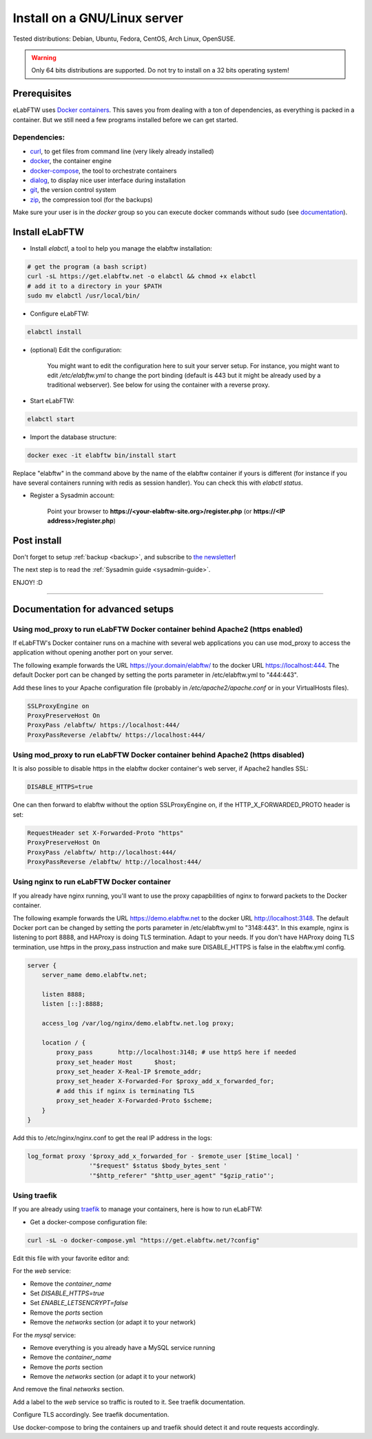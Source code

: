 .. _install:

Install on a GNU/Linux server
=============================

.. image:: img/gnulinux.png
    :align: center
    :alt: gnulinux

Tested distributions: Debian, Ubuntu, Fedora, CentOS, Arch Linux, OpenSUSE.

.. warning:: Only 64 bits distributions are supported. Do not try to install on a 32 bits operating system!

.. image:: img/docker.png
    :align: right
    :alt: docker

.. _normal-install:

Prerequisites
-------------

eLabFTW uses `Docker containers <https://www.docker.com/what-docker>`_. This saves you from dealing with a ton of dependencies, as everything is packed in a container. But we still need a few programs installed before we can get started.

Dependencies:
`````````````
* `curl <https://curl.haxx.se/>`_, to get files from command line (very likely already installed)
* `docker <https://docs.docker.com/engine/installation/linux/>`_, the container engine
* `docker-compose <https://docs.docker.com/compose/install/>`_, the tool to orchestrate containers
* `dialog <https://en.wikipedia.org/wiki/Dialog_(software)>`_, to display nice user interface during installation
* `git <https://git-scm.com/>`_, the version control system
* `zip <http://infozip.sourceforge.net/Zip.html>`_, the compression tool (for the backups)

Make sure your user is in the `docker` group so you can execute docker commands without sudo (see `documentation <https://docs.docker.com/install/linux/linux-postinstall/>`_).

Install eLabFTW
---------------

* Install `elabctl`, a tool to help you manage the elabftw installation:

.. code-block:: bash

    # get the program (a bash script)
    curl -sL https://get.elabftw.net -o elabctl && chmod +x elabctl
    # add it to a directory in your $PATH
    sudo mv elabctl /usr/local/bin/

* Configure eLabFTW:

.. code-block:: bash

    elabctl install

* (optional) Edit the configuration:

    You might want to edit the configuration here to suit your server setup. For instance, you might want to edit `/etc/elabftw.yml` to change the port binding (default is 443 but it might be already used by a traditional webserver). See below for using the container with a reverse proxy.

* Start eLabFTW:

.. code-block:: bash

    elabctl start

* Import the database structure:

.. code-block:: bash

   docker exec -it elabftw bin/install start

Replace "elabftw" in the command above by the name of the elabftw container if yours is different (for instance if you have several containers running with redis as session handler). You can check this with `elabctl status`.

* Register a Sysadmin account:

    Point your browser to **\https://<your-elabftw-site.org>/register.php** (or **\https://<IP address>/register.php**)

Post install
------------

Don't forget to setup :ref:`backup <backup>`, and subscribe to `the newsletter <http://elabftw.us12.list-manage1.com/subscribe?u=61950c0fcc7a849dbb4ef1b89&id=04086ba197>`_!

The next step is to read the :ref:`Sysadmin guide <sysadmin-guide>`.

ENJOY! :D

----


Documentation for advanced setups
---------------------------------

Using mod_proxy to run eLabFTW Docker container behind Apache2 (https enabled)
``````````````````````````````````````````````````````````````````````````````

If eLabFTW's Docker container runs on a machine with several web applications you can use mod_proxy to access the application without opening another port on your server.

The following example forwards the URL https://your.domain/elabftw/ to the docker URL https://localhost:444. The default Docker port can be changed by setting the ports parameter in /etc/elabftw.yml to "444:443".

Add these lines to your Apache configuration file (probably in `/etc/apache2/apache.conf` or in your VirtualHosts files).

.. code-block:: apache

    SSLProxyEngine on
    ProxyPreserveHost On
    ProxyPass /elabftw/ https://localhost:444/
    ProxyPassReverse /elabftw/ https://localhost:444/

Using mod_proxy to run eLabFTW Docker container behind Apache2 (https disabled)
```````````````````````````````````````````````````````````````````````````````

It is also possible to disable https in the elabftw docker container's web server, if Apache2 handles SSL:

.. code-block:: yaml

    DISABLE_HTTPS=true

One can then forward to elabftw without the option SSLProxyEngine on, if the HTTP_X_FORWARDED_PROTO header is set:

.. code-block:: apache

    RequestHeader set X-Forwarded-Proto "https"
    ProxyPreserveHost On
    ProxyPass /elabftw/ http://localhost:444/
    ProxyPassReverse /elabftw/ http://localhost:444/

Using nginx to run eLabFTW Docker container
```````````````````````````````````````````

If you already have nginx running, you'll want to use the proxy capapbilities of nginx to forward packets to the Docker container.

The following example forwards the URL https://demo.elabftw.net to the docker URL http://localhost:3148. The default Docker port can be changed by setting the ports parameter in /etc/elabftw.yml to "3148:443". In this example, nginx is listening to port 8888, and HAProxy is doing TLS termination. Adapt to your needs. If you don't have HAProxy doing TLS termination, use https in the proxy_pass instruction and make sure DISABLE_HTTPS is false in the elabftw.yml config.

.. code-block:: nginx

    server {
        server_name demo.elabftw.net;

        listen 8888;
        listen [::]:8888;

        access_log /var/log/nginx/demo.elabftw.net.log proxy;

        location / {
            proxy_pass       http://localhost:3148; # use httpS here if needed
            proxy_set_header Host      $host;
            proxy_set_header X-Real-IP $remote_addr;
            proxy_set_header X-Forwarded-For $proxy_add_x_forwarded_for;
            # add this if nginx is terminating TLS
            proxy_set_header X-Forwarded-Proto $scheme;
        }
    }


Add this to /etc/nginx/nginx.conf to get the real IP address in the logs:

.. code-block:: nginx

     log_format proxy '$proxy_add_x_forwarded_for - $remote_user [$time_local] '
                      '"$request" $status $body_bytes_sent '
                      '"$http_referer" "$http_user_agent" "$gzip_ratio"';

Using traefik
`````````````

If you are already using `traefik <https://containo.us/traefik/>`_ to manage your containers, here is how to run eLabFTW:

* Get a docker-compose configuration file:

.. code-block:: bash

    curl -sL -o docker-compose.yml "https://get.elabftw.net/?config"

Edit this file with your favorite editor and:

For the `web` service:

* Remove the `container_name`
* Set `DISABLE_HTTPS=true`
* Set `ENABLE_LETSENCRYPT=false`
* Remove the `ports` section
* Remove the `networks` section (or adapt it to your network)

For the `mysql` service:

* Remove everything is you already have a MySQL service running
* Remove the `container_name`
* Remove the `ports` section
* Remove the `networks` section (or adapt it to your network)

And remove the final `networks` section.

Add a label to the `web` service so traffic is routed to it. See traefik documentation.

Configure TLS accordingly. See traefik documentation.

Use docker-compose to bring the containers up and traefik should detect it and route requests accordingly.
